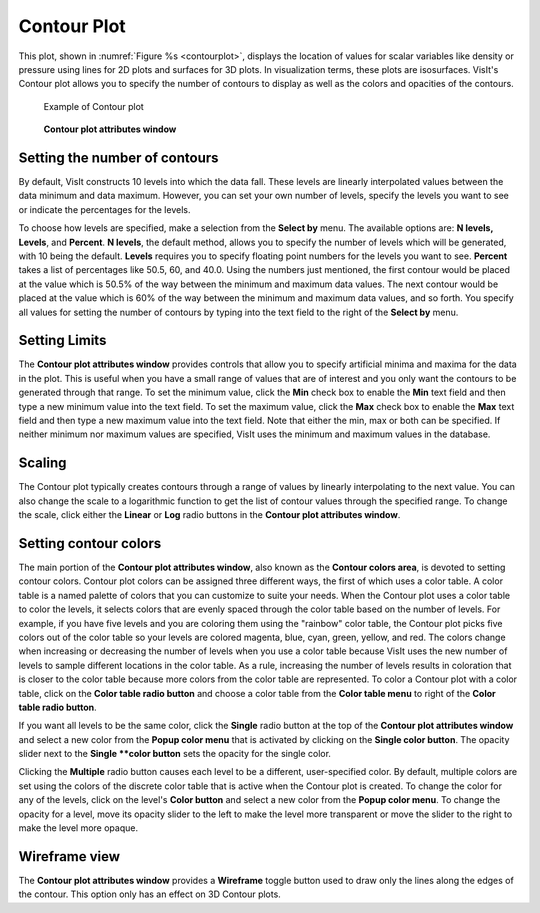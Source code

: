 Contour Plot
~~~~~~~~~~~~

This plot, shown in :numref:`Figure %s <contourplot>`, displays the
location of values for scalar variables like density or pressure using
lines for 2D plots and surfaces for 3D plots. In visualization terms,
these plots are isosurfaces. VisIt's Contour plot allows you to specify
the number of contours to display as well as the colors and opacities
of the contours.

.. _contourplot:

.. figure:: ../images/contourplot.png

   Example of Contour plot

.. _contourwindow:

.. figure:: ../images/contourwindow.png

   **Contour plot attributes window**

Setting the number of contours
""""""""""""""""""""""""""""""

By default, VisIt constructs 10 levels into which the data fall. These
levels are linearly interpolated values between the data minimum and data
maximum. However, you can set your own number of levels, specify the
levels you want to see or indicate the percentages for the levels.

To choose how levels are specified, make a selection from the **Select by**
menu. The available options are: **N levels, Levels**, and **Percent**.
**N levels**, the default method, allows you to specify the number of
levels which will be generated, with 10 being the default.  **Levels**
requires you to specify floating point numbers for the levels you want to see.
**Percent** takes a list of percentages like 50.5, 60, and 40.0. Using the
numbers just mentioned, the first contour would be placed at the value
which is 50.5% of the way between the minimum and maximum data values.
The next contour would be placed at the value which is 60% of the way
between the minimum and maximum data values, and so forth. You specify
all values for setting the number of contours by typing into the text
field to the right of the **Select by** menu.

Setting Limits
""""""""""""""

The **Contour plot attributes window** provides controls that allow you
to specify artificial minima and maxima for the data in the plot. This is
useful when you have a small range of values that are of interest and you
only want the contours to be generated through that range. To set the minimum
value, click the **Min** check box to enable the **Min** text field and then
type a new minimum value into the text field. To set the maximum value, click
the **Max** check box to enable the **Max** text field and then type a new
maximum value into the text field. Note that either the min, max or both can
be specified. If neither minimum nor maximum values are specified, VisIt
uses the minimum and maximum values in the database.  

Scaling
"""""""

The Contour plot typically creates contours through a range of values by
linearly interpolating to the next value. You can also change the scale to
a logarithmic function to get the list of contour values through the specified
range. To change the scale, click either the **Linear** or **Log**
radio buttons in the **Contour plot attributes window**.

Setting contour colors
""""""""""""""""""""""

The main portion of the **Contour plot attributes window**, also known as the
**Contour colors area**, is devoted to setting contour colors. Contour plot
colors can be assigned three different ways, the first of which uses a color
table. A color table is a named palette of colors that you can customize to
suite your needs. When the Contour plot uses a color table to color the levels,
it selects colors that are evenly spaced through the color table based on the
number of levels. For example, if you have five levels and you are coloring
them using the "rainbow" color table, the Contour plot picks five colors out
of the color table so your levels are colored magenta, blue, cyan, green,
yellow, and red. The colors change when increasing or decreasing the number of
levels when you use a color table because VisIt uses the new number of levels
to sample different locations in the color table. As a rule, increasing the
number of levels results in coloration that is closer to the color table
because more colors from the color table are represented. To color a Contour
plot with a color table, click on the **Color table radio button** and choose
a color table from the **Color table menu** to right of the
**Color table radio button**.

If you want all levels to be the same color, click the **Single** radio button
at the top of the **Contour plot attributes window** and select a new color from
the **Popup color menu** that is activated by clicking on the
**Single color button**. The opacity slider next to the **Single **color button**
sets the opacity for the single color.

Clicking the **Multiple** radio button causes each level to be a different,
user-specified color. By default, multiple colors are set using the colors of the
discrete color table that is active when the Contour plot is created. To change
the color for any of the levels, click on the level's **Color button** and select
a new color from the **Popup color menu**. To change the opacity for a level,
move its opacity slider to the left to make the level more transparent or move
the slider to the right to make the level more opaque.  

Wireframe view
""""""""""""""

The **Contour plot attributes window** provides a **Wireframe** toggle button
used to draw only the lines along the edges of the contour. This option only
has an effect on 3D Contour plots.
